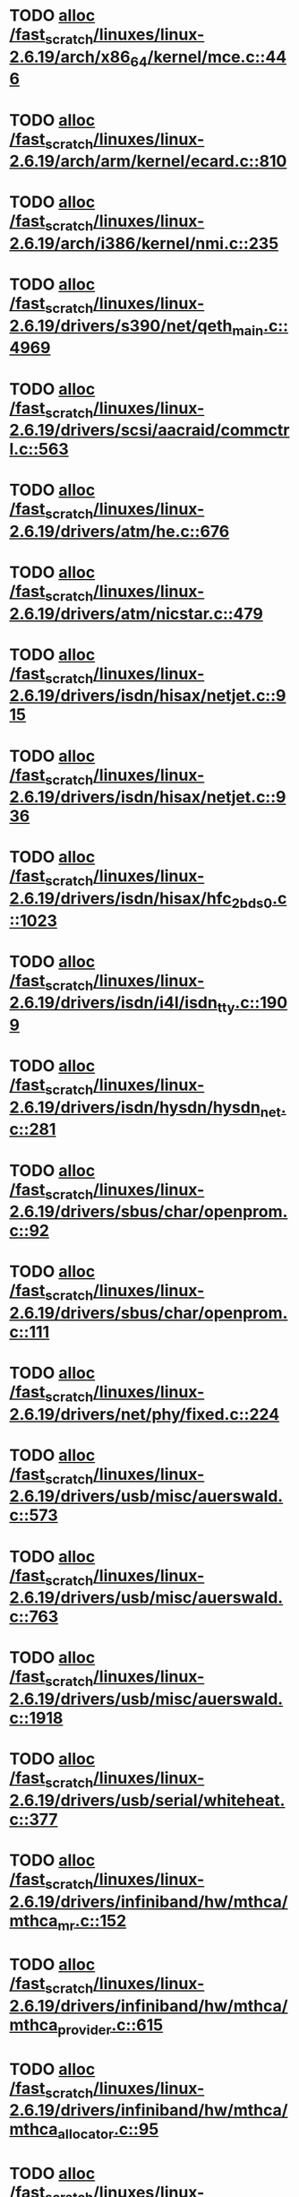 * TODO [[view:/fast_scratch/linuxes/linux-2.6.19/arch/x86_64/kernel/mce.c::face=ovl-face1::linb=446::colb=1::cole=8][alloc /fast_scratch/linuxes/linux-2.6.19/arch/x86_64/kernel/mce.c::446]]
* TODO [[view:/fast_scratch/linuxes/linux-2.6.19/arch/arm/kernel/ecard.c::face=ovl-face1::linb=810::colb=1::cole=3][alloc /fast_scratch/linuxes/linux-2.6.19/arch/arm/kernel/ecard.c::810]]
* TODO [[view:/fast_scratch/linuxes/linux-2.6.19/arch/i386/kernel/nmi.c::face=ovl-face1::linb=235::colb=1::cole=15][alloc /fast_scratch/linuxes/linux-2.6.19/arch/i386/kernel/nmi.c::235]]
* TODO [[view:/fast_scratch/linuxes/linux-2.6.19/drivers/s390/net/qeth_main.c::face=ovl-face1::linb=4969::colb=1::cole=5][alloc /fast_scratch/linuxes/linux-2.6.19/drivers/s390/net/qeth_main.c::4969]]
* TODO [[view:/fast_scratch/linuxes/linux-2.6.19/drivers/scsi/aacraid/commctrl.c::face=ovl-face1::linb=563::colb=2::cole=5][alloc /fast_scratch/linuxes/linux-2.6.19/drivers/scsi/aacraid/commctrl.c::563]]
* TODO [[view:/fast_scratch/linuxes/linux-2.6.19/drivers/atm/he.c::face=ovl-face1::linb=676::colb=1::cole=9][alloc /fast_scratch/linuxes/linux-2.6.19/drivers/atm/he.c::676]]
* TODO [[view:/fast_scratch/linuxes/linux-2.6.19/drivers/atm/nicstar.c::face=ovl-face1::linb=479::colb=8::cole=12][alloc /fast_scratch/linuxes/linux-2.6.19/drivers/atm/nicstar.c::479]]
* TODO [[view:/fast_scratch/linuxes/linux-2.6.19/drivers/isdn/hisax/netjet.c::face=ovl-face1::linb=915::colb=7::cole=31][alloc /fast_scratch/linuxes/linux-2.6.19/drivers/isdn/hisax/netjet.c::915]]
* TODO [[view:/fast_scratch/linuxes/linux-2.6.19/drivers/isdn/hisax/netjet.c::face=ovl-face1::linb=936::colb=7::cole=30][alloc /fast_scratch/linuxes/linux-2.6.19/drivers/isdn/hisax/netjet.c::936]]
* TODO [[view:/fast_scratch/linuxes/linux-2.6.19/drivers/isdn/hisax/hfc_2bds0.c::face=ovl-face1::linb=1023::colb=7::cole=11][alloc /fast_scratch/linuxes/linux-2.6.19/drivers/isdn/hisax/hfc_2bds0.c::1023]]
* TODO [[view:/fast_scratch/linuxes/linux-2.6.19/drivers/isdn/i4l/isdn_tty.c::face=ovl-face1::linb=1909::colb=8::cole=17][alloc /fast_scratch/linuxes/linux-2.6.19/drivers/isdn/i4l/isdn_tty.c::1909]]
* TODO [[view:/fast_scratch/linuxes/linux-2.6.19/drivers/isdn/hysdn/hysdn_net.c::face=ovl-face1::linb=281::colb=6::cole=9][alloc /fast_scratch/linuxes/linux-2.6.19/drivers/isdn/hysdn/hysdn_net.c::281]]
* TODO [[view:/fast_scratch/linuxes/linux-2.6.19/drivers/sbus/char/openprom.c::face=ovl-face1::linb=92::colb=7::cole=13][alloc /fast_scratch/linuxes/linux-2.6.19/drivers/sbus/char/openprom.c::92]]
* TODO [[view:/fast_scratch/linuxes/linux-2.6.19/drivers/sbus/char/openprom.c::face=ovl-face1::linb=111::colb=7::cole=13][alloc /fast_scratch/linuxes/linux-2.6.19/drivers/sbus/char/openprom.c::111]]
* TODO [[view:/fast_scratch/linuxes/linux-2.6.19/drivers/net/phy/fixed.c::face=ovl-face1::linb=224::colb=1::cole=12][alloc /fast_scratch/linuxes/linux-2.6.19/drivers/net/phy/fixed.c::224]]
* TODO [[view:/fast_scratch/linuxes/linux-2.6.19/drivers/usb/misc/auerswald.c::face=ovl-face1::linb=573::colb=16::cole=20][alloc /fast_scratch/linuxes/linux-2.6.19/drivers/usb/misc/auerswald.c::573]]
* TODO [[view:/fast_scratch/linuxes/linux-2.6.19/drivers/usb/misc/auerswald.c::face=ovl-face1::linb=763::colb=16::cole=19][alloc /fast_scratch/linuxes/linux-2.6.19/drivers/usb/misc/auerswald.c::763]]
* TODO [[view:/fast_scratch/linuxes/linux-2.6.19/drivers/usb/misc/auerswald.c::face=ovl-face1::linb=1918::colb=1::cole=3][alloc /fast_scratch/linuxes/linux-2.6.19/drivers/usb/misc/auerswald.c::1918]]
* TODO [[view:/fast_scratch/linuxes/linux-2.6.19/drivers/usb/serial/whiteheat.c::face=ovl-face1::linb=377::colb=1::cole=7][alloc /fast_scratch/linuxes/linux-2.6.19/drivers/usb/serial/whiteheat.c::377]]
* TODO [[view:/fast_scratch/linuxes/linux-2.6.19/drivers/infiniband/hw/mthca/mthca_mr.c::face=ovl-face1::linb=152::colb=2::cole=16][alloc /fast_scratch/linuxes/linux-2.6.19/drivers/infiniband/hw/mthca/mthca_mr.c::152]]
* TODO [[view:/fast_scratch/linuxes/linux-2.6.19/drivers/infiniband/hw/mthca/mthca_provider.c::face=ovl-face1::linb=615::colb=2::cole=4][alloc /fast_scratch/linuxes/linux-2.6.19/drivers/infiniband/hw/mthca/mthca_provider.c::615]]
* TODO [[view:/fast_scratch/linuxes/linux-2.6.19/drivers/infiniband/hw/mthca/mthca_allocator.c::face=ovl-face1::linb=95::colb=1::cole=13][alloc /fast_scratch/linuxes/linux-2.6.19/drivers/infiniband/hw/mthca/mthca_allocator.c::95]]
* TODO [[view:/fast_scratch/linuxes/linux-2.6.19/drivers/infiniband/hw/amso1100/c2_pd.c::face=ovl-face1::linb=78::colb=1::cole=22][alloc /fast_scratch/linuxes/linux-2.6.19/drivers/infiniband/hw/amso1100/c2_pd.c::78]]
* TODO [[view:/fast_scratch/linuxes/linux-2.6.19/kernel/relay.c::face=ovl-face1::linb=145::colb=1::cole=13][alloc /fast_scratch/linuxes/linux-2.6.19/kernel/relay.c::145]]
* TODO [[view:/fast_scratch/linuxes/linux-2.6.19/mm/slab.c::face=ovl-face1::linb=1472::colb=2::cole=5][alloc /fast_scratch/linuxes/linux-2.6.19/mm/slab.c::1472]]
* TODO [[view:/fast_scratch/linuxes/linux-2.6.19/mm/slab.c::face=ovl-face1::linb=1486::colb=2::cole=5][alloc /fast_scratch/linuxes/linux-2.6.19/mm/slab.c::1486]]
* TODO [[view:/fast_scratch/linuxes/linux-2.6.19/mm/slab.c::face=ovl-face1::linb=2022::colb=2::cole=35][alloc /fast_scratch/linuxes/linux-2.6.19/mm/slab.c::2022]]
* TODO [[view:/fast_scratch/linuxes/linux-2.6.19/mm/mempolicy.c::face=ovl-face1::linb=144::colb=1::cole=3][alloc /fast_scratch/linuxes/linux-2.6.19/mm/mempolicy.c::144]]
* TODO [[view:/fast_scratch/linuxes/linux-2.6.19/net/bluetooth/hci_core.c::face=ovl-face1::linb=426::colb=7::cole=10][alloc /fast_scratch/linuxes/linux-2.6.19/net/bluetooth/hci_core.c::426]]
* TODO [[view:/fast_scratch/linuxes/linux-2.6.19/net/sched/sch_tbf.c::face=ovl-face1::linb=283::colb=2::cole=5][alloc /fast_scratch/linuxes/linux-2.6.19/net/sched/sch_tbf.c::283]]
* TODO [[view:/fast_scratch/linuxes/linux-2.6.19/net/sched/sch_red.c::face=ovl-face1::linb=185::colb=2::cole=5][alloc /fast_scratch/linuxes/linux-2.6.19/net/sched/sch_red.c::185]]
* TODO [[view:/fast_scratch/linuxes/linux-2.6.19/net/sched/sch_netem.c::face=ovl-face1::linb=336::colb=1::cole=4][alloc /fast_scratch/linuxes/linux-2.6.19/net/sched/sch_netem.c::336]]
* TODO [[view:/fast_scratch/linuxes/linux-2.6.19/net/ax25/sysctl_net_ax25.c::face=ovl-face1::linb=212::colb=13::cole=18][alloc /fast_scratch/linuxes/linux-2.6.19/net/ax25/sysctl_net_ax25.c::212]]
* TODO [[view:/fast_scratch/linuxes/linux-2.6.19/sound/isa/wavefront/wavefront_fx.c::face=ovl-face1::linb=523::colb=3::cole=12][alloc /fast_scratch/linuxes/linux-2.6.19/sound/isa/wavefront/wavefront_fx.c::523]]
* TODO [[view:/fast_scratch/linuxes/linux-2.6.19/sound/usb/usbaudio.c::face=ovl-face1::linb=2464::colb=2::cole=16][alloc /fast_scratch/linuxes/linux-2.6.19/sound/usb/usbaudio.c::2464]]
